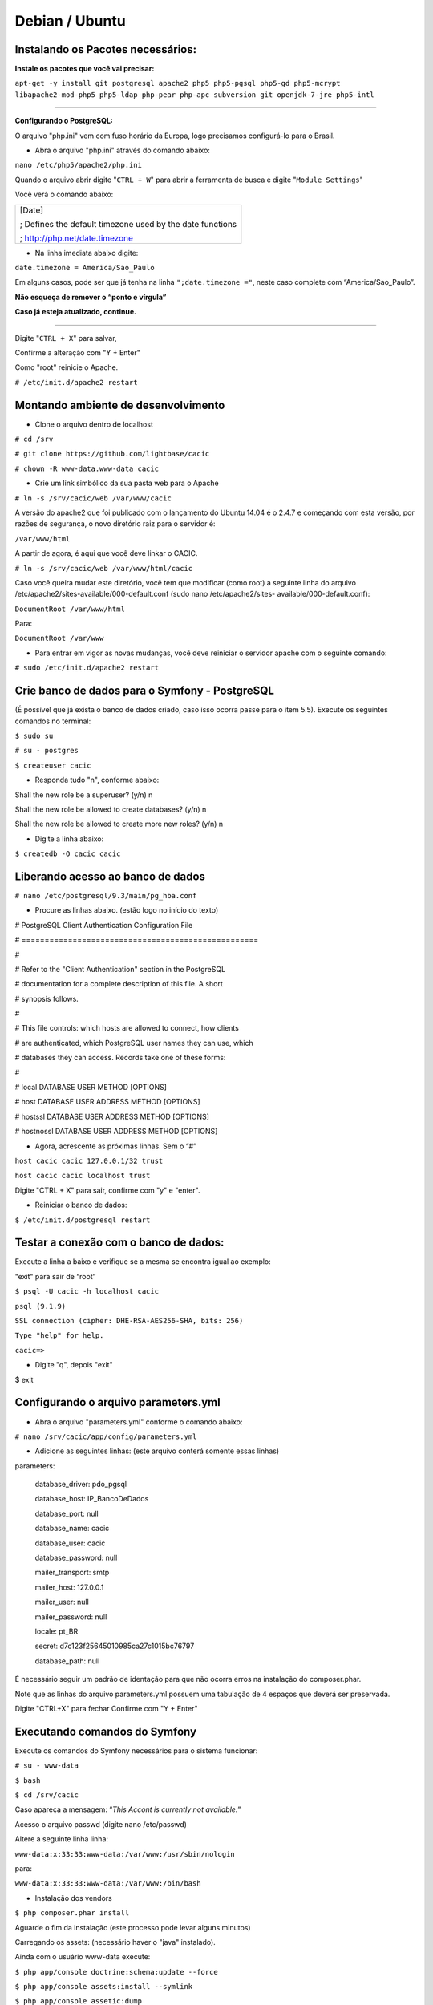 ===============
Debian / Ubuntu
===============

Instalando os Pacotes necessários:
----------------------------------

**Instale os pacotes que você vai precisar:**
 
``apt-get -y install git postgresql apache2 php5 php5-pgsql php5-gd php5-mcrypt libapache2-mod-php5 php5-ldap php-pear php-apc subversion git openjdk-7-jre php5-intl`` 

----

**Configurando o PostgreSQL:**

O arquivo "php.ini" vem com fuso horário da Europa, logo precisamos configurá-lo para o Brasil.
 
+ Abra o arquivo "php.ini" através do comando abaixo: 

``nano /etc/php5/apache2/php.ini``

Quando o arquivo abrir digite "``CTRL + W``" para abrir a ferramenta de busca e digite "``Module Settings``" 

Você verá o comando abaixo: 

+-----------------------------------------------------------+
|[Date]                                                     |
|                                                           |
|; Defines the default timezone used by the date functions  |
|                                                           |
|; http://php.net/date.timezone                             |
+-----------------------------------------------------------+

+ Na linha imediata abaixo digite:
 
``date.timezone = America/Sao_Paulo``

Em alguns casos, pode ser que já tenha na linha ``";date.timezone ="``, neste caso complete com “America/Sao_Paulo”.

**Não esqueça de remover o “ponto e vírgula”**

**Caso já esteja atualizado, continue.**

----

Digite "``CTRL + X``" para salvar,

Confirme a alteração com "Y + Enter"

Como "root" reinicie o Apache.
 
``# /etc/init.d/apache2 restart``

Montando ambiente de desenvolvimento 
------------------------------------

+ Clone o arquivo dentro de localhost 

``# cd /srv``

``# git clone https://github.com/lightbase/cacic``

``# chown -R www-data.www-data cacic``

+ Crie um link simbólico da sua pasta web para o Apache 

``# ln -s /srv/cacic/web /var/www/cacic``

A versão do apache2 que foi publicado com o lançamento do Ubuntu 14.04 é o 2.4.7 e começando com esta versão, por razões de segurança, o novo diretório raiz para o servidor é: 

``/var/www/html``

A partir de agora, é aqui que você deve linkar o CACIC. 

``# ln -s /srv/cacic/web /var/www/html/cacic``

Caso você queira mudar este diretório, você tem que modificar (como root) a seguinte linha do arquivo /etc/apache2/sites-available/000-default.conf (sudo nano /etc/apache2/sites- available/000-default.conf): 

``DocumentRoot /var/www/html``

Para: 

``DocumentRoot /var/www``

+ Para entrar em vigor as novas mudanças, você deve reiniciar o servidor apache com o seguinte comando: 

``# sudo /etc/init.d/apache2 restart``

Crie banco de dados para o Symfony - PostgreSQL 
-----------------------------------------------

(É possível que já exista o banco de dados criado, caso isso ocorra passe para o item 5.5). 
Execute os seguintes comandos no terminal: 

``$ sudo su``

``# su - postgres``

``$ createuser cacic``

+ Responda tudo "n", conforme abaixo:

Shall the new role be a superuser? (y/n) n

Shall the new role be allowed to create databases? (y/n) n

Shall the new role be allowed to create more new roles? (y/n) n

+ Digite a linha abaixo: 

``$ createdb -O cacic cacic``
 
Liberando acesso ao banco de dados
----------------------------------
 
``# nano /etc/postgresql/9.3/main/pg_hba.conf``

+ Procure as linhas abaixo. (estão logo no início do texto) 

# PostgreSQL Client Authentication Configuration File 

# =================================================== 

# 

# Refer to the "Client Authentication" section in the PostgreSQL 

# documentation for a complete description of this file. A short 

# synopsis follows. 

# 

# This file controls: which hosts are allowed to connect, how clients 

# are authenticated, which PostgreSQL user names they can use, which 

# databases they can access. Records take one of these forms: 

# 

# local DATABASE USER METHOD [OPTIONS] 

# host DATABASE USER ADDRESS METHOD [OPTIONS] 

# hostssl DATABASE USER ADDRESS METHOD [OPTIONS] 

# hostnossl DATABASE USER ADDRESS METHOD [OPTIONS] 

+ Agora, acrescente as próximas linhas. Sem o “#”

``host cacic cacic 127.0.0.1/32 trust``

``host cacic cacic localhost trust``

Digite "CTRL + X" para sair, confirme com "y" e "enter".

+ Reiniciar o banco de dados: 

``$ /etc/init.d/postgresql restart``

Testar a conexão com o banco de dados:
--------------------------------------

Execute a linha a baixo e verifique se a mesma se encontra igual ao exemplo: 

"exit" para sair de “root” 

``$ psql -U cacic -h localhost cacic``

``psql (9.1.9)``

``SSL connection (cipher: DHE-RSA-AES256-SHA, bits: 256)`` 

``Type "help" for help.`` 

``cacic=>`` 

+ Digite "\q", depois "exit" 

$ exit 

Configurando o arquivo parameters.yml
-------------------------------------

+ Abra o arquivo "parameters.yml" conforme o comando abaixo:

``# nano /srv/cacic/app/config/parameters.yml``

+ Adicione as seguintes linhas: (este arquivo conterá somente essas linhas) 

parameters:

    database_driver: pdo_pgsql

    database_host: IP_BancoDeDados

    database_port: null

    database_name: cacic

    database_user: cacic

    database_password: null

    mailer_transport: smtp

    mailer_host: 127.0.0.1

    mailer_user: null

    mailer_password: null

    locale: pt_BR

    secret: d7c123f25645010985ca27c1015bc76797

    database_path: null


É necessário seguir um padrão de identação para que não ocorra erros na instalação do composer.phar. 

Note que as linhas do arquivo parameters.yml possuem uma tabulação de 4 espaços que deverá ser preservada. 

Digite "CTRL+X" para fechar 
Confirme com "Y + Enter" 

Executando comandos do Symfony 
------------------------------

Execute os comandos do Symfony necessários para o sistema funcionar: 

``# su - www-data``

``$ bash``

``$ cd /srv/cacic``

Caso apareça a mensagem: “*This Accont is currently not available.*” 

Acesso o arquivo passwd (digite nano /etc/passwd) 

Altere a seguinte linha linha: 

``www-data:x:33:33:www-data:/var/www:/usr/sbin/nologin``

para: 

``www-data:x:33:33:www-data:/var/www:/bin/bash``

+ Instalação dos vendors 

``$ php composer.phar install``

Aguarde o fim da instalação (este processo pode levar alguns minutos)

Carregando os assets: (necessário haver o "java" instalado). 

Ainda com o usuário www-data execute: 

``$ php app/console doctrine:schema:update --force``

``$ php app/console assets:install --symlink``

``$ php app/console assetic:dump``

Carregando dados iniciais 
-------------------------

``# php app/console doctrine:fixtures:load``

Digite o comando "exit" e depois digite o mesmo comando "exit" novamente. 

Caso apareça a mensagem: 
*“Could not open input file: app/console”*

Finalize o terminal com "exit" 

**Terminada a instalação e configuração do Gerente Cacic 3.0, execute o navegador.**